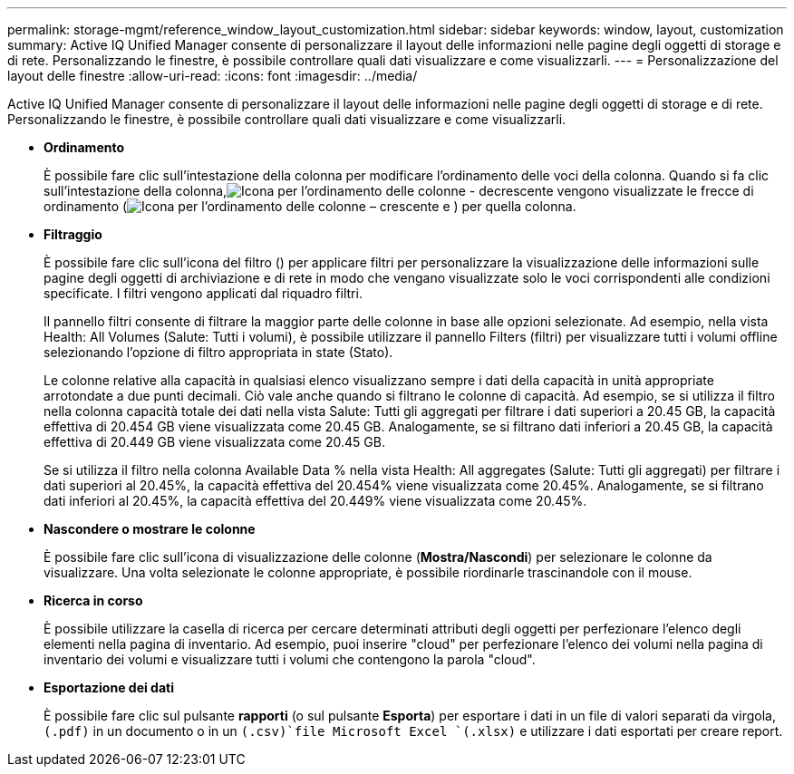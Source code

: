 ---
permalink: storage-mgmt/reference_window_layout_customization.html 
sidebar: sidebar 
keywords: window, layout, customization 
summary: Active IQ Unified Manager consente di personalizzare il layout delle informazioni nelle pagine degli oggetti di storage e di rete. Personalizzando le finestre, è possibile controllare quali dati visualizzare e come visualizzarli. 
---
= Personalizzazione del layout delle finestre
:allow-uri-read: 
:icons: font
:imagesdir: ../media/


[role="lead"]
Active IQ Unified Manager consente di personalizzare il layout delle informazioni nelle pagine degli oggetti di storage e di rete. Personalizzando le finestre, è possibile controllare quali dati visualizzare e come visualizzarli.

* *Ordinamento*
+
È possibile fare clic sull'intestazione della colonna per modificare l'ordinamento delle voci della colonna. Quando si fa clic sull'intestazione della colonna,image:../media/sort_desc_um60.gif["Icona per l'ordinamento delle colonne - decrescente"] vengono visualizzate le frecce di ordinamento (image:../media/sort_asc_um60.gif["Icona per l'ordinamento delle colonne – crescente"] e ) per quella colonna.

* *Filtraggio*
+
È possibile fare clic sull'icona del filtro (image:../media/filtering_icon.gif[""]) per applicare filtri per personalizzare la visualizzazione delle informazioni sulle pagine degli oggetti di archiviazione e di rete in modo che vengano visualizzate solo le voci corrispondenti alle condizioni specificate. I filtri vengono applicati dal riquadro filtri.

+
Il pannello filtri consente di filtrare la maggior parte delle colonne in base alle opzioni selezionate. Ad esempio, nella vista Health: All Volumes (Salute: Tutti i volumi), è possibile utilizzare il pannello Filters (filtri) per visualizzare tutti i volumi offline selezionando l'opzione di filtro appropriata in state (Stato).

+
Le colonne relative alla capacità in qualsiasi elenco visualizzano sempre i dati della capacità in unità appropriate arrotondate a due punti decimali. Ciò vale anche quando si filtrano le colonne di capacità. Ad esempio, se si utilizza il filtro nella colonna capacità totale dei dati nella vista Salute: Tutti gli aggregati per filtrare i dati superiori a 20.45 GB, la capacità effettiva di 20.454 GB viene visualizzata come 20.45 GB. Analogamente, se si filtrano dati inferiori a 20.45 GB, la capacità effettiva di 20.449 GB viene visualizzata come 20.45 GB.

+
Se si utilizza il filtro nella colonna Available Data % nella vista Health: All aggregates (Salute: Tutti gli aggregati) per filtrare i dati superiori al 20.45%, la capacità effettiva del 20.454% viene visualizzata come 20.45%. Analogamente, se si filtrano dati inferiori al 20.45%, la capacità effettiva del 20.449% viene visualizzata come 20.45%.

* *Nascondere o mostrare le colonne*
+
È possibile fare clic sull'icona di visualizzazione delle colonne (*Mostra/Nascondi*) per selezionare le colonne da visualizzare. Una volta selezionate le colonne appropriate, è possibile riordinarle trascinandole con il mouse.

* *Ricerca in corso*
+
È possibile utilizzare la casella di ricerca per cercare determinati attributi degli oggetti per perfezionare l'elenco degli elementi nella pagina di inventario. Ad esempio, puoi inserire "cloud" per perfezionare l'elenco dei volumi nella pagina di inventario dei volumi e visualizzare tutti i volumi che contengono la parola "cloud".

* *Esportazione dei dati*
+
È possibile fare clic sul pulsante *rapporti* (o sul pulsante *Esporta*) per esportare i dati in un file di valori separati da virgola, `(.pdf)` in un documento o in un  `(.csv)`file Microsoft Excel `(.xlsx)` e utilizzare i dati esportati per creare report.


